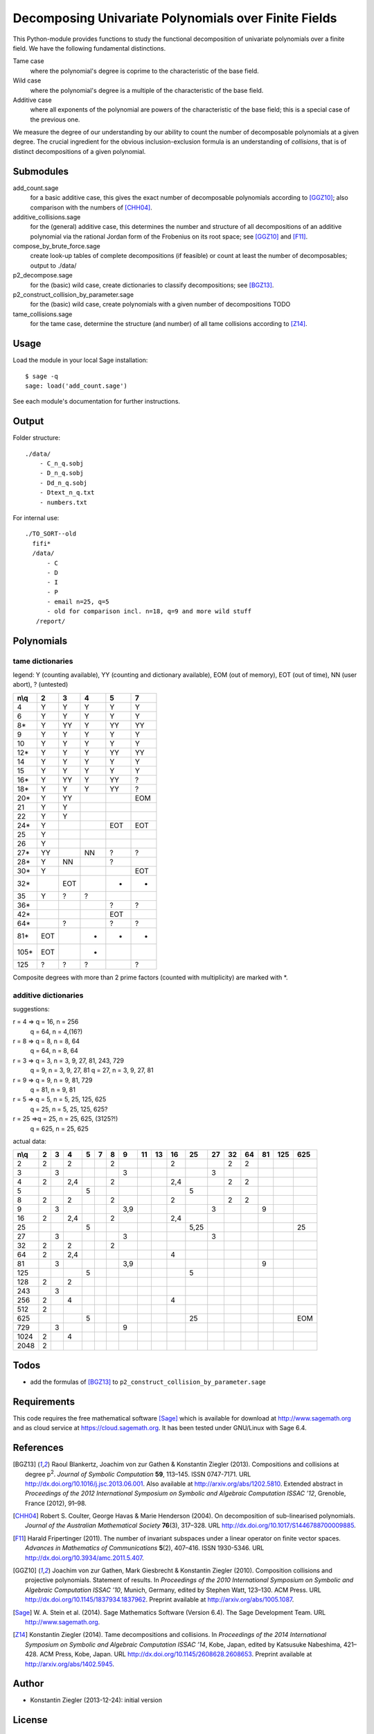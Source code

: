 *****************************************************
Decomposing Univariate Polynomials over Finite Fields
*****************************************************

This Python-module provides functions to study the functional
decomposition of univariate polynomials over a finite field. We have
the following fundamental distinctions.

Tame case
    where the polynomial's degree is coprime to the characteristic of
    the base field.

Wild case
    where the polynomial's degree is a multiple of the characteristic
    of the base field.

Additive case
    where all exponents of the polynomial are powers of the
    characteristic of the base field; this is a special case of the
    previous one.

We measure the degree of our understanding by our ability to count the
number of decomposable polynomials at a given degree. The crucial
ingredient for the obvious inclusion-exclusion formula is an
understanding of *collisions*, that is of distinct decompositions of a
given polynomial.

Submodules
==========

add_count.sage
    for a basic additive case, this gives the exact
    number of decomposable polynomials according to [GGZ10]_; also
    comparison with the numbers of [CHH04]_.

additive_collisions.sage
    for the (general) additive case, this determines the number and
    structure of all decompositions of an additive polynomial via the rational Jordan
    form of the Frobenius on its root space; see [GGZ10]_ and [F11]_.

compose_by_brute_force.sage
    create look-up tables of complete decompositions (if feasible) or
    count at least the number of decomposables; output to ./data/

p2_decompose.sage
    for the (basic) wild case, create dictionaries to classify
    decompositions; see [BGZ13]_.

p2_construct_collision_by_parameter.sage
    for the (basic) wild case, create polynomials with a given number
    of decompositions TODO

tame_collisions.sage
    for the tame case, determine the structure (and number) of all
    tame collisions according to [Z14]_.


Usage
=====

Load the module in your local Sage installation::

   $ sage -q
   sage: load('add_count.sage')

See each module's documentation for further instructions.


Output
======

Folder structure::

    ./data/
        - C_n_q.sobj
        - D_n_q.sobj
        - Dd_n_q.sobj
        - Dtext_n_q.txt
        - numbers.txt

For internal use::

      ./TO_SORT--old
        fifi*
        /data/
            - C
            - D
            - I
            - P
            - email n=25, q=5
            - old for comparison incl. n=18, q=9 and more wild stuff
         /report/


Polynomials
===========

tame dictionaries
-----------------

legend: Y (counting available), YY (counting and dictionary
available), EOM (out of memory), EOT (out of time), NN (user abort), ? (untested)

====  === ===  ===  ===   ===
n\\q    2   3    4    5     7
====  === ===  ===  ===   ===
   4   Y   Y    Y    Y     Y
   6   Y   Y    Y    Y     Y
  8*   Y  YY    Y   YY    YY
   9   Y   Y    Y    Y     Y
  10   Y   Y    Y    Y     Y
 12*   Y   Y    Y   YY    YY
  14   Y   Y    Y    Y     Y
  15   Y   Y    Y    Y     Y
 16*   Y  YY    Y   YY     ?
 18*   Y   Y    Y   YY     ?
 20*   Y  YY              EOM
  21   Y   Y
  22   Y   Y
 24*   Y            EOT   EOT
  25   Y
  26   Y
 27*  YY        NN   ?     ?
 28*   Y   NN        ?
 30*   Y                  EOT
 32*      EOT        -     -
  35   Y   ?    ?
 36*                 ?	   ?
 42*                EOT
 64*       ?         ?     ?
 81*  EOT       -    -     -
105*  EOT       -
125    ?   ?    ?          ?
====  === ===  ===  ===   ===

Composite degrees with more than 2 prime factors (counted with
multiplicity) are marked with \*.


additive dictionaries
---------------------

suggestions:

r = 4 => q = 16, n = 256
         q = 64, n = 4,(16?)
r = 8 => q = 8, n = 8, 64
         q = 64, n = 8, 64

r = 3 => q = 3, n = 3, 9, 27, 81, 243, 729
         q = 9, n = 3, 9, 27, 81
	 q = 27, n = 3, 9, 27, 81
r = 9 => q = 9, n = 9, 81, 729
         q = 81, n = 9, 81

r = 5 => q = 5, n = 5, 25, 125, 625
	 q = 25, n = 5, 25, 125, 625?
r = 25 =>q = 25, n = 25, 625, (3125?!)
         q = 625, n = 25, 625

actual data:

==== === === === === === === === === === === ==== === === === === === ===
n\\q  2   3   4   5   7   8   9   11  13  16  25   27  32  64  81 125 625
==== === === === === === === === === === === ==== === === === === === ===
2    2       2           2               2            2   2
3        3                   3                    3
4    2       2,4         2               2,4          2   2
5                 5                          5
8    2       2           2               2            2   2
9        3                   3,9                  3            9
16   2       2,4         2               2,4
25                5                          5,25                     25
27       3                   3                    3
32   2       2           2
64   2       2,4                         4
81       3                   3,9                               9
125               5                          5
128  2       2
243      3
256  2       4                           4
512  2
625               5                          25                       EOM
729      3                   9
1024 2       4
2048 2
==== === === === === === === === === === === ==== === === === === === ===


Todos
=====

- add the formulas of [BGZ13]_ to ``p2_construct_collision_by_parameter.sage``


Requirements
============

This code requires the free mathematical software [Sage]_ which is
available for download at http://www.sagemath.org and as cloud service
at https://cloud.sagemath.org. It has been tested under GNU/Linux with
Sage 6.4.


References
==========

.. [BGZ13] Raoul Blankertz, Joachim von zur Gathen & Konstantin
	   Ziegler (2013). Compositions and collisions at degree
	   p\ :sup:`2`. *Journal of Symbolic Computation* **59**,
	   113–145. ISSN 0747-7171. URL
	   http://dx.doi.org/10.1016/j.jsc.2013.06.001. Also available
	   at http://arxiv.org/abs/1202.5810.  Extended abstract in
	   *Proceedings of the 2012 International Symposium on Symbolic
	   and Algebraic Computation ISSAC ’12*, Grenoble, France
	   (2012), 91–98.

.. [CHH04] Robert S. Coulter, George Havas & Marie Henderson
	   (2004). On decomposition of sub-linearised
	   polynomials. *Journal of the Australian Mathematical
	   Society* **76**\(3), 317–328. URL
	   http://dx.doi.org/10.1017/S1446788700009885.

.. [F11] Harald Fripertinger (2011). The number of invariant subspaces
	 under a linear operator on finite vector spaces. *Advances in
	 Mathematics of Communications* **5**\(2), 407–416. ISSN
	 1930-5346. URL http://dx.doi.org/10.3934/amc.2011.5.407.

.. [GGZ10] Joachim von zur Gathen, Mark Giesbrecht & Konstantin
	   Ziegler (2010). Composition collisions and projective
	   polynomials. Statement of results. In *Proceedings of the
	   2010 International Symposium on Symbolic and Algebraic
	   Computation ISSAC ’10*, Munich, Germany, edited by Stephen
	   Watt, 123–130. ACM Press. URL
	   http://dx.doi.org/10.1145/1837934.1837962. Preprint
	   available at http://arxiv.org/abs/1005.1087.

.. [Sage] W. A. Stein et al. (2014). Sage Mathematics Software
  (Version 6.4). The Sage Development Team. URL
  http://www.sagemath.org.


.. [Z14] Konstantin Ziegler (2014). Tame decompositions and
	 collisions. In *Proceedings of the 2014 International
	 Symposium on Symbolic and Algebraic Computation ISSAC ’14*,
	 Kobe, Japan, edited by Katsusuke Nabeshima, 421–428. ACM
	 Press, Kobe, Japan. URL
	 http://dx.doi.org/10.1145/2608628.2608653. Preprint available
	 at http://arxiv.org/abs/1402.5945.


Author
======

- Konstantin Ziegler (2013-12-24): initial version

License
=======

This program is free software: you can redistribute it and/or modify
it under the terms of the GNU General Public License as published by
the Free Software Foundation, either version 3 of the License, or
(at your option) any later version.

This program is distributed in the hope that it will be useful,
but WITHOUT ANY WARRANTY; without even the implied warranty of
MERCHANTABILITY or FITNESS FOR A PARTICULAR PURPOSE.  See the
GNU General Public License for more details.

You should have received a copy of the GNU General Public License
along with this program.  If not, see http://www.gnu.org/licenses/.
